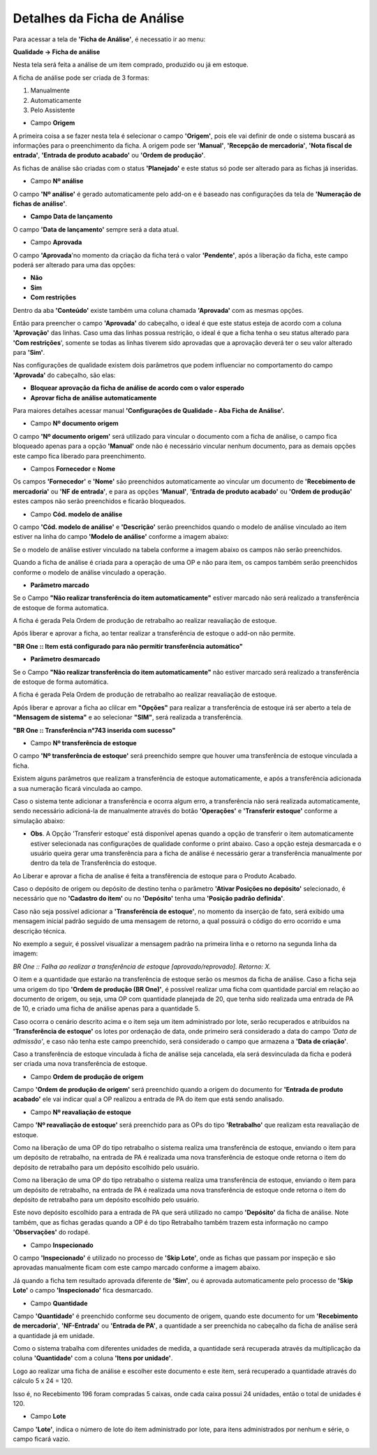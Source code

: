 ﻿Detalhes da Ficha de Análise
~~~~~~~~~~~~~~~~~~~~~~~~~~~~~~~~~~~~~~

Para acessar a tela de **'Ficha de Análise'**, é necessatio ir ao menu:

**Qualidade -> Ficha de análise**

.. image:: /_static/BR\ One\ Qualidade/Processo/Ficha\ de\ analise/1.png
   :scale: 80%

Nesta tela será feita a análise de um item comprado, produzido ou já em estoque. 

A ficha de análise pode ser criada de 3 formas: 

1. Manualmente

2. Automaticamente

3. Pelo Assistente

- Campo **Origem**

A primeira coisa a se fazer nesta tela é selecionar o campo **'Origem'**, pois ele vai definir de onde o sistema buscará as informações para o preenchimento da ficha. A origem pode ser **'Manual'**, **'Recepção de mercadoria'**, **'Nota fiscal de entrada'**, **'Entrada de produto acabado'** ou **'Ordem de produção'**. 

.. image:: /_static/BR\ One\ Qualidade/Processo/Ficha\ de\ analise/2.png
   :scale: 80%

As fichas de análise são criadas com o status **'Planejado'** e este status só pode ser alterado para as fichas já inseridas. 

- Campo **Nº análise**

O campo **'Nº análise'** é gerado automaticamente pelo add-on e é baseado nas configurações da tela de **'Numeração de fichas de análise'**. 

- **Campo Data de lançamento**

O campo **'Data de lançamento'** sempre será a data atual.

- Campo **Aprovada**

O campo **'Aprovada**'no momento da criação da ficha terá o valor **'Pendente'**, após a liberação da ficha, este campo poderá ser alterado para uma das opções: 

- **Não**
- **Sim**
- **Com restrições**

.. image:: /_static/BR\ One\ Qualidade/Processo/Ficha\ de\ analise/3.png
   :scale: 80%

Dentro da aba **'Conteúdo'** existe também uma coluna chamada **'Aprovada'** com as mesmas opções. 

.. image:: /_static/BR\ One\ Qualidade/Processo/Ficha\ de\ analise/4.png
   :scale: 80%

Então para preencher o campo **'Aprovada'** do cabeçalho, o ideal é que este status esteja de acordo com a coluna **'Aprovação'** das linhas. Caso uma das linhas possua restrição, o ideal é que a ficha tenha o seu status alterado para **'Com restrições**', somente se todas as linhas tiverem sido aprovadas que a aprovação deverá ter o seu valor alterado para **'Sim'**. 

Nas configurações de qualidade existem dois parâmetros que podem influenciar no comportamento do campo **'Aprovada'** do cabeçalho, são elas:

- **Bloquear aprovação da ficha de análise de acordo com o valor esperado**
- **Aprovar ficha de análise automaticamente**

Para maiores detalhes acessar manual **'Configurações de Qualidade - Aba Ficha de Análise'.**

- Campo **Nº documento origem**

O campo **'Nº documento origem'** será utilizado para vincular o documento com a ficha de análise, o campo fica bloqueado apenas para a opção **'Manual'** onde não é necessário vincular nenhum documento, para as demais opções este campo fica liberado para preenchimento.

- Campos **Fornecedor** e **Nome**

Os campos **'Fornecedor'** e **'Nome'** são preenchidos automaticamente ao vincular um documento de **'Recebimento de mercadoria'** ou **'NF de entrada'**, e para as opções **'Manual'**, **'Entrada de produto acabado'** ou **'Ordem de produção'** estes campos não serão preenchidos e ficarão bloqueados.

- Campo **Cód. modelo de análise**

O campo **'Cód. modelo de análise'** e **'Descrição'** serão preenchidos quando o modelo de análise vinculado ao item estiver na linha do campo **'Modelo de análise'** conforme a imagem abaixo:

.. image:: /_static/BR\ One\ Qualidade/Processo/Ficha\ de\ analise/11.png
   :scale: 100%

Se o modelo de análise estiver vinculado na tabela conforme a imagem abaixo os campos não serão preenchidos.

.. image:: /_static/BR\ One\ Qualidade/Processo/Ficha\ de\ analise/12.png
   :scale: 100%

Quando a ficha de análise é criada para a operação de uma OP e não para item, os campos também serão preenchidos conforme o modelo de análise vinculado a operação.

- **Parâmetro marcado**

Se o Campo **"Não realizar transferência do item automaticamente"** estiver marcado não será realizado a transferência de estoque de forma automatica. 

.. image:: /_static/BR\ One\ Qualidade/Processo/Ficha\ de\ analise/image_2023_12_29T18_57_26_632Z.png

A ficha é gerada Pela Ordem de produção de retrabalho ao realizar reavaliação de estoque.

.. image:: /_static/BR\ One\ Qualidade/Processo/Ficha\ de\ analise/image_2023_12_29T19_01_42_169Z.png

Após liberar e aprovar a ficha, ao tentar realizar a transferência de estoque o add-on não permite.

.. image:: /_static/BR\ One\ Qualidade/Processo/Ficha\ de\ analise/image_2023_12_29T18_59_31_756Z.png

**"BR One :: Item está configurado para não permitir transferência automático"**

- **Parâmetro desmarcado**

Se o Campo **"Não realizar transferência do item automaticamente"** não estiver marcado será realizado a transferência de estoque de forma automática. 

.. image:: /_static/BR\ One\ Qualidade/Processo/Ficha\ de\ analise/image_2023_12_29T19_03_13_004Z.png

A ficha é gerada Pela Ordem de produção de retrabalho ao realizar reavaliação de estoque.

.. image:: /_static/BR\ One\ Qualidade/Processo/Ficha\ de\ analise/image_2023_12_29T19_03_28_872Z.png

Após liberar e aprovar a ficha ao clilcar em **"Opções"** para realizar a transferência de estoque irá ser aberto a tela de **"Mensagem de sistema"** e ao selecionar **"SIM"**, será realizada a transferência.

.. image:: /_static/BR\ One\ Qualidade/Processo/Ficha\ de\ analise/image_2023_12_29T19_03_43_534Z.png

.. image:: /_static/BR\ One\ Qualidade/Processo/Ficha\ de\ analise/image_2023_12_29T19_04_04_230Z.png

**"BR One ::  Transferência n°743 inserida com sucesso"**


- Campo **Nº transferência de estoque**

O campo **'Nº transferência de estoque'** será preenchido sempre que houver uma transferência de estoque vinculada a ficha.

Existem alguns parâmetros que realizam a transferência de estoque automaticamente, e após a transferência adicionada a sua numeração ficará vinculada ao campo.

.. image:: /_static/BR\ One\ Qualidade/Processo/Ficha\ de\ analise/12-1.png
   :scale: 70%

Caso o sistema tente adicionar a transferência e ocorra algum erro, a transferência não será realizada automaticamente, sendo necessário adicioná-la de manualmente através do botão **'Operações'** e **'Transferir estoque'** conforme a simulação abaixo:

.. image:: /_static/BR\ One\ Qualidade/Processo/Ficha\ de\ analise/GIF47.gif
   :scale: 70%

- **Obs**. A Opção 'Transferir estoque' está disponível apenas quando a opção de transferir o item automaticamente estiver selecionada nas configurações de qualidade conforme o print abaixo. Caso a opção esteja desmarcada e o usuário queira gerar uma transferência para a ficha de análise é necessário gerar a transferência manualmente por dentro da tela de Transferência do estoque.

.. image:: /_static/BR\ One\ Qualidade/Processo/Ficha\ de\ analise/Configuração.png

Ao Liberar e aprovar a ficha de analise é feita a transfêrencia de estoque para o Produto Acabado.

.. image:: /_static/BR\ One\ Qualidade/Processo/Ficha\ de\ analise/Capturar.PNG

Caso o depósito de origem ou depósito de destino tenha o parâmetro **'Ativar Posições no depósito'** selecionado, é necessário que no **'Cadastro do item'** ou no **'Depósito'** tenha uma **'Posição padrão definida'**.

.. image:: /_static/BR\ One\ Qualidade/Processo/Ficha\ de\ analise/13.png
   :scale: 100%

.. image:: /_static/BR\ One\ Qualidade/Processo/Ficha\ de\ analise/14.png
   :scale: 100%

.. image:: /_static/BR\ One\ Qualidade/Processo/Ficha\ de\ analise/15.png
   :scale: 100%

Caso não seja possível adicionar a **'Transferência de estoque'**, no momento da inserção de fato, será exibido uma mensagem inicial padrão seguido de uma mensagem de retorno, a qual possuirá o código do erro ocorrido e uma descrição técnica. 

No exemplo a seguir, é possível visualizar a mensagem padrão na primeira linha e o retorno na segunda linha da imagem: 

.. image:: /_static/BR\ One\ Qualidade/Processo/Ficha\ de\ analise/16.png
   :scale: 120%

*BR One :: Falha ao realizar a transferência de estoque [aprovado/reprovado]. Retorno: X.*

O item e a quantidade que estarão na transferência de estoque serão os mesmos da ficha de análise. Caso a ficha seja uma origem do tipo **'Ordem de produção (BR One)'**, é possível realizar uma ficha com quantidade parcial em relação ao documento de origem, ou seja, uma OP com quantidade planejada de 20, que tenha sido realizada uma entrada de PA de 10, e criado uma ficha de análise apenas para a quantidade 5. 

Caso ocorra o cenário descrito acima e o item seja um item administrado por lote, serão recuperados e atribuídos na **'Transferência de estoque'** os lotes por ordenação de data, onde primeiro será considerado a data do campo *'Data de admissão'*, e caso não tenha este campo preenchido, será considerado o campo que armazena a **'Data de criação'**. 

Caso a transferência de estoque vinculada à ficha de análise seja cancelada, ela será desvinculada da ficha e poderá ser criada uma nova transferência de estoque. 

- Campo **Ordem de produção de origem**

Campo **'Ordem de produção de origem'** será preenchido quando a origem do documento for **'Entrada de produto acabado'** ele vai indicar qual a OP realizou a entrada de PA do item que está sendo analisado.

.. image:: /_static/BR\ One\ Qualidade/Processo/Ficha\ de\ analise/17.png
   :scale: 80%

- Campo **Nº reavaliação de estoque**

Campo **'Nº reavaliação de estoque'** será preenchido para as  OPs do tipo **'Retrabalho'** que realizam esta reavaliação de estoque.

Como na liberação de uma OP do tipo retrabalho o sistema realiza uma transferência de estoque, enviando o item para um depósito de retrabalho, na entrada de PA é realizada uma nova transferência de estoque onde retorna o item do depósito de retrabalho para um depósito escolhido pelo usuário.

Como na liberação de uma OP do tipo retrabalho o sistema realiza uma transferência de estoque, enviando o item para um depósito de retrabalho, na entrada de PA é realizada uma nova transferência de estoque onde retorna o item do depósito de retrabalho para um depósito escolhido pelo usuário.

Este novo depósito escolhido para a entrada de PA que será utilizado no campo **'Depósito'** da ficha de análise. Note também, que as fichas geradas quando a OP é do tipo Retrabalho também trazem esta informação no campo **'Observações'** do rodapé.

.. image:: /_static/BR\ One\ Qualidade/Processo/Ficha\ de\ analise/18.png
   :scale: 80%

- Campo **Inspecionado**

O campo **'Inspecionado'** é utilizado no processo de **'Skip Lote'**, onde as fichas que passam por inspeção e são aprovadas manualmente ficam com este campo marcado conforme a imagem abaixo. 

.. image:: /_static/BR\ One\ Qualidade/Processo/Ficha\ de\ analise/18-1.png
   :scale: 80%

Já quando a ficha tem resultado aprovada diferente de **'Sim'**, ou é aprovada automaticamente pelo processo de **'Skip Lote'** o campo **'Inspecionado'** fica  desmarcado.

.. image:: /_static/BR\ One\ Qualidade/Processo/Ficha\ de\ analise/18-2.png
   :scale: 80%

- Campo **Quantidade**

Campo **'Quantidade'** é preenchido conforme seu documento de origem, quando este documento for um **'Recebimento de mercadoria'**, **'NF-Entrada'** ou **'Entrada de PA'**, a quantidade a ser preenchida no cabeçalho da ficha de análise será a quantidade já em unidade.

Como o sistema trabalha com diferentes unidades de medida, a quantidade será recuperada através da multiplicação da coluna **'Quantidade'** com a coluna **'Itens por unidade'**. 

.. image:: /_static/BR\ One\ Qualidade/Processo/Ficha\ de\ analise/26-1.png
   :scale: 100%

Logo ao realizar uma ficha de análise e escolher este documento e este item, será recuperado a quantidade através do cálculo 5 x 24 = 120.

.. image:: /_static/BR\ One\ Qualidade/Processo/Ficha\ de\ analise/27-1.png
   :scale: 80%

Isso é, no Recebimento 196 foram compradas 5 caixas, onde cada caixa possui 24 unidades, então o total de unidades é 120.

- Campo **Lote**

Campo **'Lote'**, indica o número de lote do item administrado por lote, para itens administrados por nenhum e série, o campo ficará vazio. 

.. image:: /_static/BR\ One\ Qualidade/Processo/Ficha\ de\ analise/42.png
   :scale: 80%
